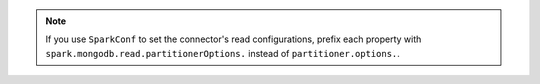 .. note::

   If you use ``SparkConf`` to set the connector's read configurations, prefix
   each property with ``spark.mongodb.read.partitionerOptions.`` instead of
   ``partitioner.options.``.

